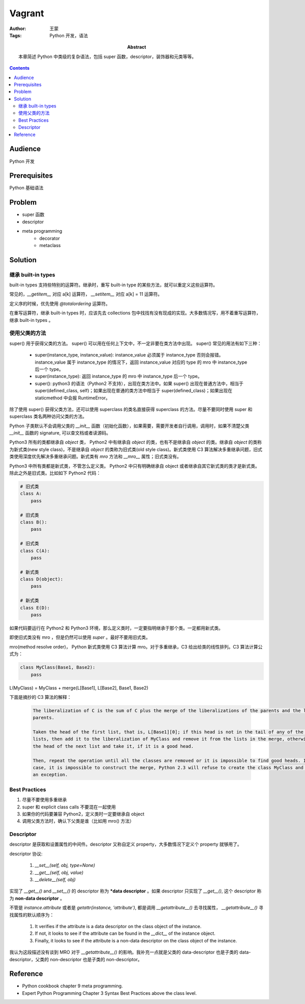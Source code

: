 ===========
Vagrant
===========

:Author: 王蒙
:Tags: Python 开发，语法

:abstract:

    本章简述 Python 中类级的复杂语法，包括 super 函数，descriptor，装饰器和元类等等。

.. contents::

Audience
========

Python 开发

Prerequisites
=============

Python 基础语法

Problem
=======

- super 函数
- descriptor
- meta programming
    - decorator
    - metaclass


Solution
========

继承 built-in types
~~~~~~~~~~~~~~~~~~~~~~~~


built-in types 支持些特别的运算符。继承时，重写 built-in type 的某些方法，就可以重定义这些运算符。

常见的，`__getitem__` 对应 a[k] 运算符， `__setitem__` 对应 a[k] = 11 运算符。

定义序的时候，优先使用 `@totalordering` 运算符。

在重写运算符，继承 built-in types 时，应该先去 collections 包中找找有没有现成的实现。大多数情况写，用不着重写运算符，继承 built-in types 。


使用父类的方法
~~~~~~~~~~~~~~~~~~~~~~~~~~~~~~~~~~


super() 用于获得父类的方法。
super() 可以用在任何上下文中，不一定非要在类方法中出现。
super() 常见的用法有如下三种：

    - super(instance_type, instance_value): instance_value 必须属于 instance_type 否则会报错。instance_value 属于 instance_type 的情况下，返回 instance_value 对应的 type 的 mro 中 instance_type 后一个 type。

    - super(instance_type): 返回 instance_type 的 mro 中 instance_type 后一个 type。

    - super(): python3 的语法（Python2 不支持），出现在类方法中。如果 super() 出现在普通方法中，相当于 super(defined_class, self)；如果出现在普通的类方法中相当于 super(defined_class)；如果出现在 staticmethod 中会报 RuntimeError。


除了使用 super() 获得父类方法，还可以使用 superclass 的类名直接获得 superclass 的方法。尽量不要同时使用 super 和 superclass 类名两种访问父类的方法。

Python 子类默认不会调用父类的 `__init__` 函数（初始化函数），如果需要，需要开发者自行调用，调用时，如果不清楚父类 `__init__` 函数的 signature, 可以查文档或者读源码。

Python3 所有的类都继承自 `object` 类， Python2 中有继承自  `object` 的类，也有不是继承自 `object` 的类。继承自 `object` 的类称为新式类(new style class)，不是继承自 `object` 的类称为旧式类(old style class)。新式类使用 C3 算法解决多重继承问题，旧式类使用深度优先解决多重继承问题。新式类有 `mro` 方法和 `__mro__` 属性；旧式类没有。

Python3 中所有类都是新式类，不管怎么定义类。 Python2 中只有明确继承自 object 或者继承自其它新式类的类才是新式类。除此之外是旧式类。比如如下 Python2 代码：

.. code-block::

    # 旧式类
    class A:
        pass

    # 旧式类
    class B():
        pass

    # 旧式类
    class C(A):
        pass

    # 新式类
    class D(object):
        pass

    # 新式类
    class E(D):
        pass


如果代码要运行在 Python2 和 Python3 环境，那么定义类时，一定要指明继承于那个类。一定都用新式类。

即使旧式类没有 mro ，但是仍然可以使用 `super` 。最好不要用旧式类。

mro(method resolve order)， Python 新式类使用 C3 算法计算 mro。对于多重继承，C3 给出给类的线性排列。C3 算法计算公式为：

.. code-block::

    class MyClass(Base1, Base2):
        pass

L(MyClass) = MyClass + merge(L[Base1], L[Base2], Base1, Base2)


下面是摘抄的 C3 算法的解释：

    .. code-block::

        The liberalization of C is the sum of C plus the merge of the liberalizations of the parents and the list of the
        parents.

        Taken the head of the first list, that is, L[Base1][0]; if this head is not in the tail of any of the other
        lists, then add it to the liberalization of MyClass and remove it from the lists in the merge, otherwise look at
        the head of the next list and take it, if it is a good head.

        Then, repeat the operation until all the classes are removed or it is impossible to find good heads. In this
        case, it is impossible to construct the merge, Python 2.3 will refuse to create the class MyClass and will raise
        an exception.


Best Practices
~~~~~~~~~~~~~~~~~~

#. 尽量不要使用多重继承
#. super 和 explicit class calls 不要混在一起使用
#. 如果你的代码要兼容 Python2，定义类时一定要继承自 object
#. 调用父类方法时，确认下父类是谁（比如用 mro() 方法）



Descriptor
~~~~~~~~~~~~~~~~~~


descriptor 是获取和设置属性的中间件。descriptor 又称自定义 property，大多数情况下定义个 property 就够用了。

descriptor 协议:

    #. `__set__(self, obj, type=None)`
    #. `__get__(self, obj, value)`
    #. `__delete__(self, obj)`

实现了 `__get__()` and `__set__()` 的 descriptor 称为 ***data descriptor** 。如果 descriptor 只实现了 `__get__()`, 这个 descriptor 称为 **non-data descriptor** 。


不管是 `instance.attribute` 或者是 `getattr(instance, 'attribute')`, 都是调用 `__getattribute__()` 去寻找属性， `__getattribute__()` 寻找属性的默认顺序为：

    #. It verifies if the attribute is a data descriptor on the class object of the instance.
    #. If not, it looks to see if the attribute can be found in the `__dict__` of the instance object.
    #. Finally, it looks to see if the attribute is a non-data descriptor on the class object of the instance.

我认为这段描述没有谈到 MRO 对于 `__getattribute__()` 的影响。我补充一点就是父类的 data-descriptor 也是子类的 data-descriptor，父类的 non-descriptor 也是子类的 non-descriptor。


Reference
============

- Python cookbook chapter 9 meta programming.
- Expert Python Programming Chapter 3 Syntax Best Practices above the class level.